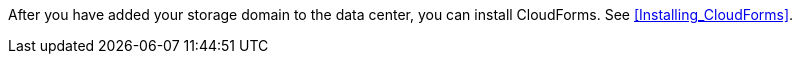 After you have added your storage domain to the data center, you can install CloudForms. See xref:Installing_CloudForms[].